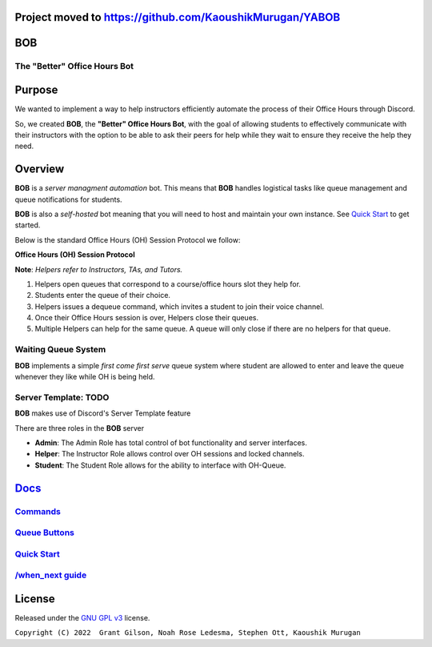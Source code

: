Project moved to https://github.com/KaoushikMurugan/YABOB
=========================================================

.. |DiscordLogo| image:: https://img.icons8.com/color/48/000000/discord-logo.png
   :target: https://discordapp.com

|DiscordLogo| BOB
======================================

The "Better" Office Hours Bot
------------------------------

.. raw:: html

   <p align=center style="font-size:large">
      <a href=#purpose>Purpose</a> • 
      <a href=#overview>Overview</a> •  
      <a href=https://github.com/KaoushikMurugan/BOB/blob/main/docs>Docs</a> •
      <a href=#license>License</a>
   </p>
.. raw:: html

   </p>

Purpose
=======

We wanted to implement a way to help instructors efficiently automate 
the process of their Office Hours through Discord.

So, we created **BOB**, the **"Better" Office Hours Bot**, with the goal of allowing 
students to effectively communicate with their instructors with the option to be 
able to ask their peers for help while they wait to ensure they receive the help they need.

Overview
========

**BOB** is a *server managment automation* bot. This means that **BOB** handles logistical 
tasks like queue management and queue notifications for students.

**BOB** is also a *self-hosted* bot meaning that you will need to host
and maintain your own instance. See `Quick Start <https://github.com/KaoushikMurugan/BOB/blob/main/docs/quick_start.rst>`__ to
get started.

Below is the standard Office Hours (OH) Session Protocol we follow:


**Office Hours (OH) Session Protocol**

**Note**: *Helpers refer to Instructors, TAs, and Tutors.*

#. Helpers open queues that correspond to a course/office hours slot they help for.
#. Students enter the queue of their choice.
#. Helpers issues a dequeue command, which invites a student to join their voice channel.
#. Once their Office Hours session is over, Helpers close their queues.
#. Multiple Helpers can help for the same queue. A queue will only close if there are no helpers for that queue.

Waiting Queue System
--------------------

**BOB** implements a simple *first come first serve* queue system where
student are allowed to enter and leave the queue whenever they like
while OH is being held.

Server Template: **TODO**
-------------------------

**BOB** makes use of Discord's Server Template feature

There are three roles in the **BOB** server

-  **Admin**: The Admin Role has total control of bot functionality and server interfaces.
-  **Helper**: The Instructor Role allows control over OH sessions and locked channels.
-  **Student**: The Student Role allows for the ability to interface with OH-Queue.

`Docs <https://github.com/KaoushikMurugan/BOB/blob/main/docs/main.rst>`__
=========================================================================

`Commands <https://github.com/KaoushikMurugan/BOB/blob/main/docs/commands.rst>`__
---------------------------------------------------------------------------------

`Queue Buttons <https://github.com/KaoushikMurugan/BOB/blob/main/docs/queue_buttons.rst>`__
-------------------------------------------------------------------------------------------

`Quick Start <https://github.com/KaoushikMurugan/BOB/blob/main/docs/quick_start.rst>`__
---------------------------------------------------------------------------------------

`/when_next guide <https://github.com/KaoushikMurugan/BOB/blob/main/docs/when_next_guide.rst>`__
------------------------------------------------------------------------------------------------

License
=======

Released under the `GNU GPL v3 <https://www.gnu.org/licenses/gpl-3.0.en.html>`__ license.

``Copyright (C) 2022  Grant Gilson, Noah Rose Ledesma, Stephen Ott, Kaoushik Murugan``
